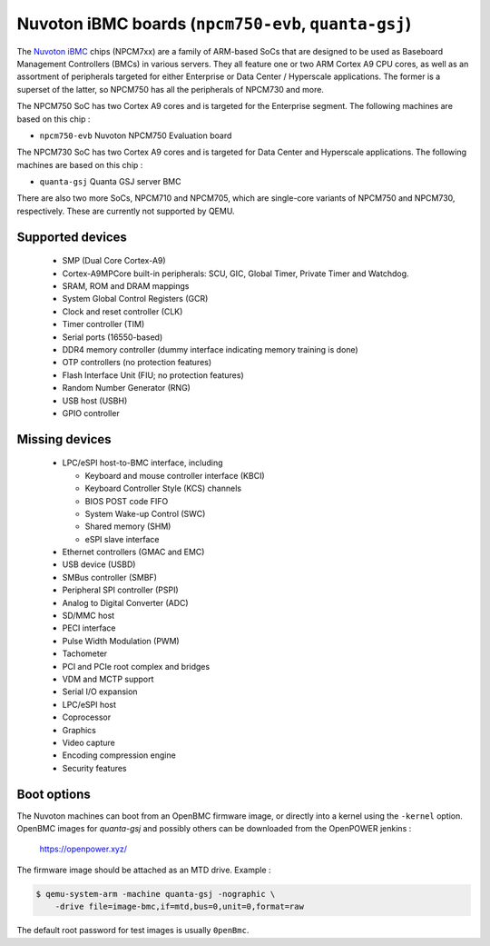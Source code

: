 Nuvoton iBMC boards (``npcm750-evb``, ``quanta-gsj``)
=====================================================

The `Nuvoton iBMC`_ chips (NPCM7xx) are a family of ARM-based SoCs that are
designed to be used as Baseboard Management Controllers (BMCs) in various
servers. They all feature one or two ARM Cortex A9 CPU cores, as well as an
assortment of peripherals targeted for either Enterprise or Data Center /
Hyperscale applications. The former is a superset of the latter, so NPCM750 has
all the peripherals of NPCM730 and more.

.. _Nuvoton iBMC: https://www.nuvoton.com/products/cloud-computing/ibmc/

The NPCM750 SoC has two Cortex A9 cores and is targeted for the Enterprise
segment. The following machines are based on this chip :

- ``npcm750-evb``       Nuvoton NPCM750 Evaluation board

The NPCM730 SoC has two Cortex A9 cores and is targeted for Data Center and
Hyperscale applications. The following machines are based on this chip :

- ``quanta-gsj``        Quanta GSJ server BMC

There are also two more SoCs, NPCM710 and NPCM705, which are single-core
variants of NPCM750 and NPCM730, respectively. These are currently not
supported by QEMU.

Supported devices
-----------------

 * SMP (Dual Core Cortex-A9)
 * Cortex-A9MPCore built-in peripherals: SCU, GIC, Global Timer, Private Timer
   and Watchdog.
 * SRAM, ROM and DRAM mappings
 * System Global Control Registers (GCR)
 * Clock and reset controller (CLK)
 * Timer controller (TIM)
 * Serial ports (16550-based)
 * DDR4 memory controller (dummy interface indicating memory training is done)
 * OTP controllers (no protection features)
 * Flash Interface Unit (FIU; no protection features)
 * Random Number Generator (RNG)
 * USB host (USBH)
 * GPIO controller

Missing devices
---------------

 * LPC/eSPI host-to-BMC interface, including

   * Keyboard and mouse controller interface (KBCI)
   * Keyboard Controller Style (KCS) channels
   * BIOS POST code FIFO
   * System Wake-up Control (SWC)
   * Shared memory (SHM)
   * eSPI slave interface

 * Ethernet controllers (GMAC and EMC)
 * USB device (USBD)
 * SMBus controller (SMBF)
 * Peripheral SPI controller (PSPI)
 * Analog to Digital Converter (ADC)
 * SD/MMC host
 * PECI interface
 * Pulse Width Modulation (PWM)
 * Tachometer
 * PCI and PCIe root complex and bridges
 * VDM and MCTP support
 * Serial I/O expansion
 * LPC/eSPI host
 * Coprocessor
 * Graphics
 * Video capture
 * Encoding compression engine
 * Security features

Boot options
------------

The Nuvoton machines can boot from an OpenBMC firmware image, or directly into
a kernel using the ``-kernel`` option. OpenBMC images for `quanta-gsj` and
possibly others can be downloaded from the OpenPOWER jenkins :

   https://openpower.xyz/

The firmware image should be attached as an MTD drive. Example :

.. code-block:: bash

  $ qemu-system-arm -machine quanta-gsj -nographic \
      -drive file=image-bmc,if=mtd,bus=0,unit=0,format=raw

The default root password for test images is usually ``0penBmc``.
